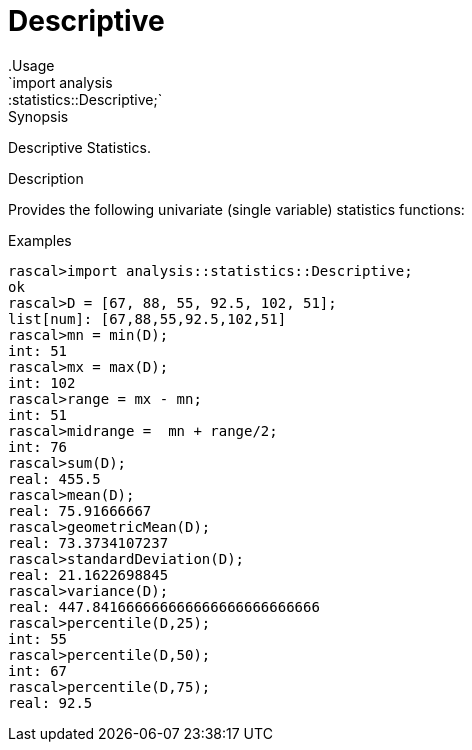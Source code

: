 
[[statistics-Descriptive]]


[[statistics-Descriptive]]
# Descriptive
:concept: analysis/statistics/Descriptive
.Usage
`import analysis::statistics::Descriptive;`



.Synopsis
Descriptive Statistics.

.Description
Provides the following univariate (single variable) statistics functions:



.Examples

[source,rascal-shell]
----
rascal>import analysis::statistics::Descriptive;
ok
rascal>D = [67, 88, 55, 92.5, 102, 51];
list[num]: [67,88,55,92.5,102,51]
rascal>mn = min(D);
int: 51
rascal>mx = max(D);
int: 102
rascal>range = mx - mn;
int: 51
rascal>midrange =  mn + range/2;
int: 76
rascal>sum(D);
real: 455.5
rascal>mean(D);
real: 75.91666667
rascal>geometricMean(D);
real: 73.3734107237
rascal>standardDeviation(D);
real: 21.1622698845
rascal>variance(D);
real: 447.841666666666666666666666666
rascal>percentile(D,25);
int: 55
rascal>percentile(D,50);
int: 67
rascal>percentile(D,75);
real: 92.5
----



:leveloffset: +1

:leveloffset: -1